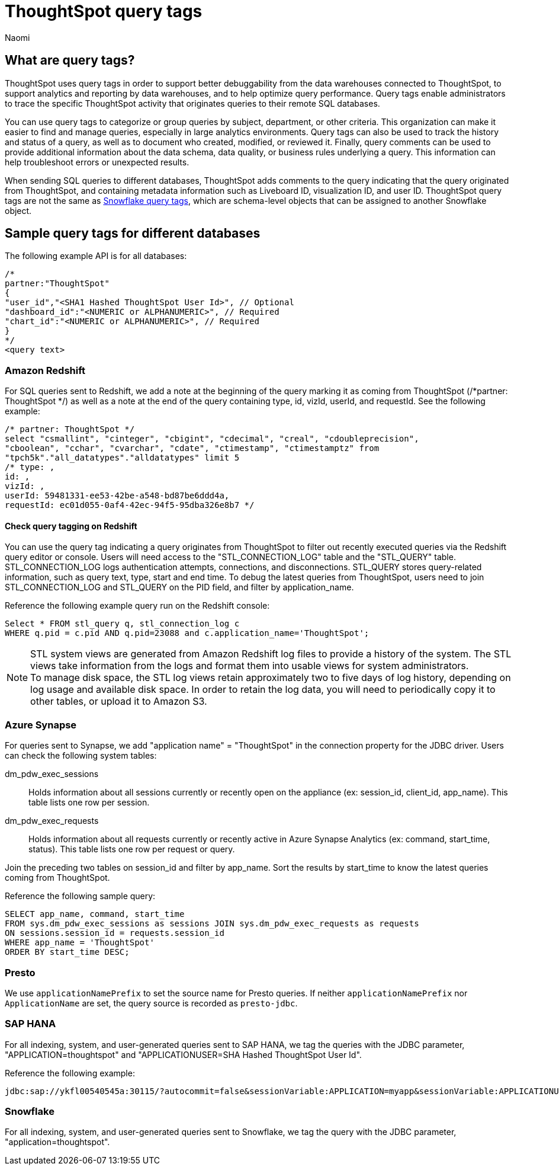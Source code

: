 = ThoughtSpot query tags
:author: Naomi
:last_updated: 3/23/2023
:linkattrs:
:experimental:
:page-layout: default-cloud
:description: Learn what query tags are in ThoughtSpot and how to use them.

== What are query tags?

// [query tags starting in 7.2.0.sw, ts7.aug.cl]

ThoughtSpot uses query tags in order to support better debuggability from the data warehouses connected to ThoughtSpot, to support analytics and reporting by data warehouses, and to help optimize query performance. Query tags enable administrators to trace the specific ThoughtSpot activity that originates queries to their remote SQL databases.

You can use query tags to categorize or group queries by subject, department, or other criteria. This organization can make it easier to find and manage queries, especially in large analytics environments. Query tags can also be used to track the history and status of a query, as well as to document who created, modified, or reviewed it. Finally, query comments can be used to provide additional information about the data schema, data quality, or business rules underlying a query. This information can help troubleshoot errors or unexpected results.

When sending SQL queries to different databases, ThoughtSpot adds comments to the query indicating that the query originated from ThoughtSpot, and containing metadata information such as Liveboard ID, visualization ID, and user ID. ThoughtSpot query tags are not the same as link:https://docs.snowflake.com/en/user-guide/object-tagging[Snowflake query tags], which are schema-level objects that can be assigned to another Snowflake object.

== Sample query tags for different databases

The following example API is for all databases:

[source]
----
/*
partner:"ThoughtSpot"
{
"user_id","<SHA1 Hashed ThoughtSpot User Id>", // Optional
"dashboard_id":"<NUMERIC or ALPHANUMERIC>", // Required
"chart_id":"<NUMERIC or ALPHANUMERIC>", // Required
}
*/
<query text>
----


[#tag-redshift]
=== Amazon Redshift

For SQL queries sent to Redshift, we add a note at the beginning of the query marking it as coming from ThoughtSpot (/*partner: ThoughtSpot */) as well as a note at the end of the query containing type, id, vizId, userId, and requestId. See the following example:

[source]
----
/* partner: ThoughtSpot */
select "csmallint", "cinteger", "cbigint", "cdecimal", "creal", "cdoubleprecision",
"cboolean", "cchar", "cvarchar", "cdate", "ctimestamp", "ctimestamptz" from
"tpch5k"."all_datatypes"."alldatatypes" limit 5
/* type: ,
id: ,
vizId: ,
userId: 59481331-ee53-42be-a548-bd87be6ddd4a,
requestId: ec01d055-0af4-42ec-94f5-95dba326e8b7 */
----

==== Check query tagging on Redshift

You can use the query tag indicating a query originates from ThoughtSpot to filter out recently executed queries via the Redshift query editor or console. Users will need access to the "STL_CONNECTION_LOG" table and the "STL_QUERY" table. STL_CONNECTION_LOG logs authentication attempts, connections, and disconnections. STL_QUERY stores query-related information, such as query text, type, start and end time. To debug the latest queries from ThoughtSpot, users need to join STL_CONNECTION_LOG and STL_QUERY on the PID field, and filter by application_name.

Reference the following example query run on the Redshift console:

[source]
----
Select * FROM stl_query q, stl_connection_log c
WHERE q.pid = c.pid AND q.pid=23088 and c.application_name='ThoughtSpot';
----

NOTE: STL system views are generated from Amazon Redshift log files to provide a history of the system. The STL views take information from the logs and format them into usable views for system administrators. +
To manage disk space, the STL log views retain approximately two to five days of log history, depending on log usage and available disk space. In order to retain the log data, you will need to periodically copy it to other tables, or upload it to Amazon S3.

[#tag-synapse]
=== Azure Synapse

For queries sent to Synapse, we add "application name" = "ThoughtSpot" in the connection property for the JDBC driver. Users can check the following system tables:

dm_pdw_exec_sessions:: Holds information about all sessions currently or recently open on the appliance (ex: session_id, client_id, app_name). This table lists one row per session.
dm_pdw_exec_requests:: Holds information about all requests currently or recently active in Azure Synapse Analytics (ex: command, start_time, status). This table lists one row per request or query.

Join the preceding two tables on session_id and filter by app_name. Sort the results by start_time to know the latest queries coming from ThoughtSpot.

Reference the following sample query:

[source]
----
SELECT app_name, command, start_time
FROM sys.dm_pdw_exec_sessions as sessions JOIN sys.dm_pdw_exec_requests as requests
ON sessions.session_id = requests.session_id
WHERE app_name = 'ThoughtSpot'
ORDER BY start_time DESC;
----

////
[#tag-gbq]
=== Google BigQuery

In order to help track consumption, we enable an identifier, a user agent string, in API calls. See the following example:

[source]
----
embrace/6.2 (GPN:thoughtspot; pinboard_id) viz/chart_id
GoogleHTTPJavaClient/1.20.0
----
////

[#tag-presto]
=== Presto
We use `applicationNamePrefix` to set the source name for Presto queries. If neither `applicationNamePrefix` nor `ApplicationName` are set, the query source is recorded as `presto-jdbc`.

[#tag-saphana]
=== SAP HANA

For all indexing, system, and user-generated queries sent to SAP HANA, we tag the queries with the JDBC parameter, "APPLICATION=thoughtspot" and "APPLICATIONUSER=SHA Hashed ThoughtSpot User Id".

Reference the following example:
[source]
----
jdbc:sap://ykfl00540545a:30115/?autocommit=false&sessionVariable:APPLICATION=myapp&sessionVariable:APPLICATIONUSER=user1&sessionVariable:myvar=myval&distribution=connection
----

[#tag-snowflake]
=== Snowflake

For all indexing, system, and user-generated queries sent to Snowflake, we tag the query with the JDBC parameter, "application=thoughtspot".
